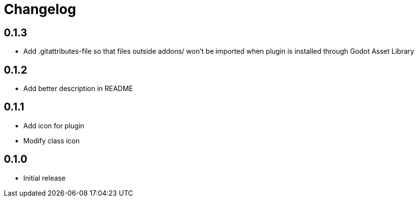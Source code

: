 = Changelog

== 0.1.3
* Add .gitattributes-file so that files outside addons/ won't be imported when plugin is installed through Godot Asset Library

== 0.1.2
* Add better description in README

== 0.1.1
* Add icon for plugin
* Modify class icon

== 0.1.0
* Initial release
